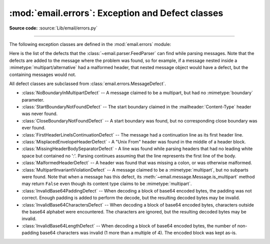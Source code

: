 :mod:`email.errors`: Exception and Defect classes
-------------------------------------------------

.. module:: email.errors
   :synopsis: The exception classes used by the email package.

**Source code:** :source:`Lib/email/errors.py`

--------------

The following exception classes are defined in the :mod:`email.errors` module:


.. exception:: MessageError()

   This is the base class for all exceptions that the :mod:`email` package can
   raise.  It is derived from the standard :exc:`Exception` class and defines no
   additional methods.


.. exception:: MessageParseError()

   This is the base class for exceptions raised by the
   :class:`~email.parser.Parser` class.  It is derived from
   :exc:`MessageError`.  This class is also used internally by the parser used
   by :mod:`~email.headerregistry`.


.. exception:: HeaderParseError()

   Raised under some error conditions when parsing the :rfc:`5322` headers of a
   message, this class is derived from :exc:`MessageParseError`.  The
   :meth:`~email.message.EmailMessage.set_boundary` method will raise this
   error if the content type is unknown when the method is called.
   :class:`~email.header.Header` may raise this error for certain base64
   decoding errors, and when an attempt is made to create a header that appears
   to contain an embedded header (that is, there is what is supposed to be a
   continuation line that has no leading whitespace and looks like a header).


.. exception:: BoundaryError()

   Deprecated and no longer used.


.. exception:: MultipartConversionError()

   Raised when a payload is added to a :class:`~email.message.Message` object
   using :meth:`add_payload`, but the payload is already a scalar and the
   message's :mailheader:`Content-Type` main type is not either
   :mimetype:`multipart` or missing.  :exc:`MultipartConversionError` multiply
   inherits from :exc:`MessageError` and the built-in :exc:`TypeError`.

   Since :meth:`Message.add_payload` is deprecated, this exception is rarely
   raised in practice.  However the exception may also be raised if the
   :meth:`~email.message.Message.attach`
   method is called on an instance of a class derived from
   :class:`~email.mime.nonmultipart.MIMENonMultipart` (e.g.
   :class:`~email.mime.image.MIMEImage`).


.. exception:: HeaderWriteError()

   Raised when an error occurs when the :mod:`~email.generator` outputs
   headers.


Here is the list of the defects that the :class:`~email.parser.FeedParser`
can find while parsing messages.  Note that the defects are added to the message
where the problem was found, so for example, if a message nested inside a
:mimetype:`multipart/alternative` had a malformed header, that nested message
object would have a defect, but the containing messages would not.

All defect classes are subclassed from :class:`email.errors.MessageDefect`.

* :class:`NoBoundaryInMultipartDefect` -- A message claimed to be a multipart,
  but had no :mimetype:`boundary` parameter.

* :class:`StartBoundaryNotFoundDefect` -- The start boundary claimed in the
  :mailheader:`Content-Type` header was never found.

* :class:`CloseBoundaryNotFoundDefect` -- A start boundary was found, but
  no corresponding close boundary was ever found.

  .. versionadded:: 3.3

* :class:`FirstHeaderLineIsContinuationDefect` -- The message had a continuation
  line as its first header line.

* :class:`MisplacedEnvelopeHeaderDefect` - A "Unix From" header was found in the
  middle of a header block.

* :class:`MissingHeaderBodySeparatorDefect` - A line was found while parsing
  headers that had no leading white space but contained no ':'.  Parsing
  continues assuming that the line represents the first line of the body.

  .. versionadded:: 3.3

* :class:`MalformedHeaderDefect` -- A header was found that was missing a colon,
  or was otherwise malformed.

  .. deprecated:: 3.3
     This defect has not been used for several Python versions.

* :class:`MultipartInvariantViolationDefect` -- A message claimed to be a
  :mimetype:`multipart`, but no subparts were found.  Note that when a message
  has this defect, its :meth:`~email.message.Message.is_multipart` method may
  return ``False`` even though its content type claims to be :mimetype:`multipart`.

* :class:`InvalidBase64PaddingDefect` -- When decoding a block of base64
  encoded bytes, the padding was not correct.  Enough padding is added to
  perform the decode, but the resulting decoded bytes may be invalid.

* :class:`InvalidBase64CharactersDefect` -- When decoding a block of base64
  encoded bytes, characters outside the base64 alphabet were encountered.
  The characters are ignored, but the resulting decoded bytes may be invalid.

* :class:`InvalidBase64LengthDefect` -- When decoding a block of base64 encoded
  bytes, the number of non-padding base64 characters was invalid (1 more than
  a multiple of 4).  The encoded block was kept as-is.
